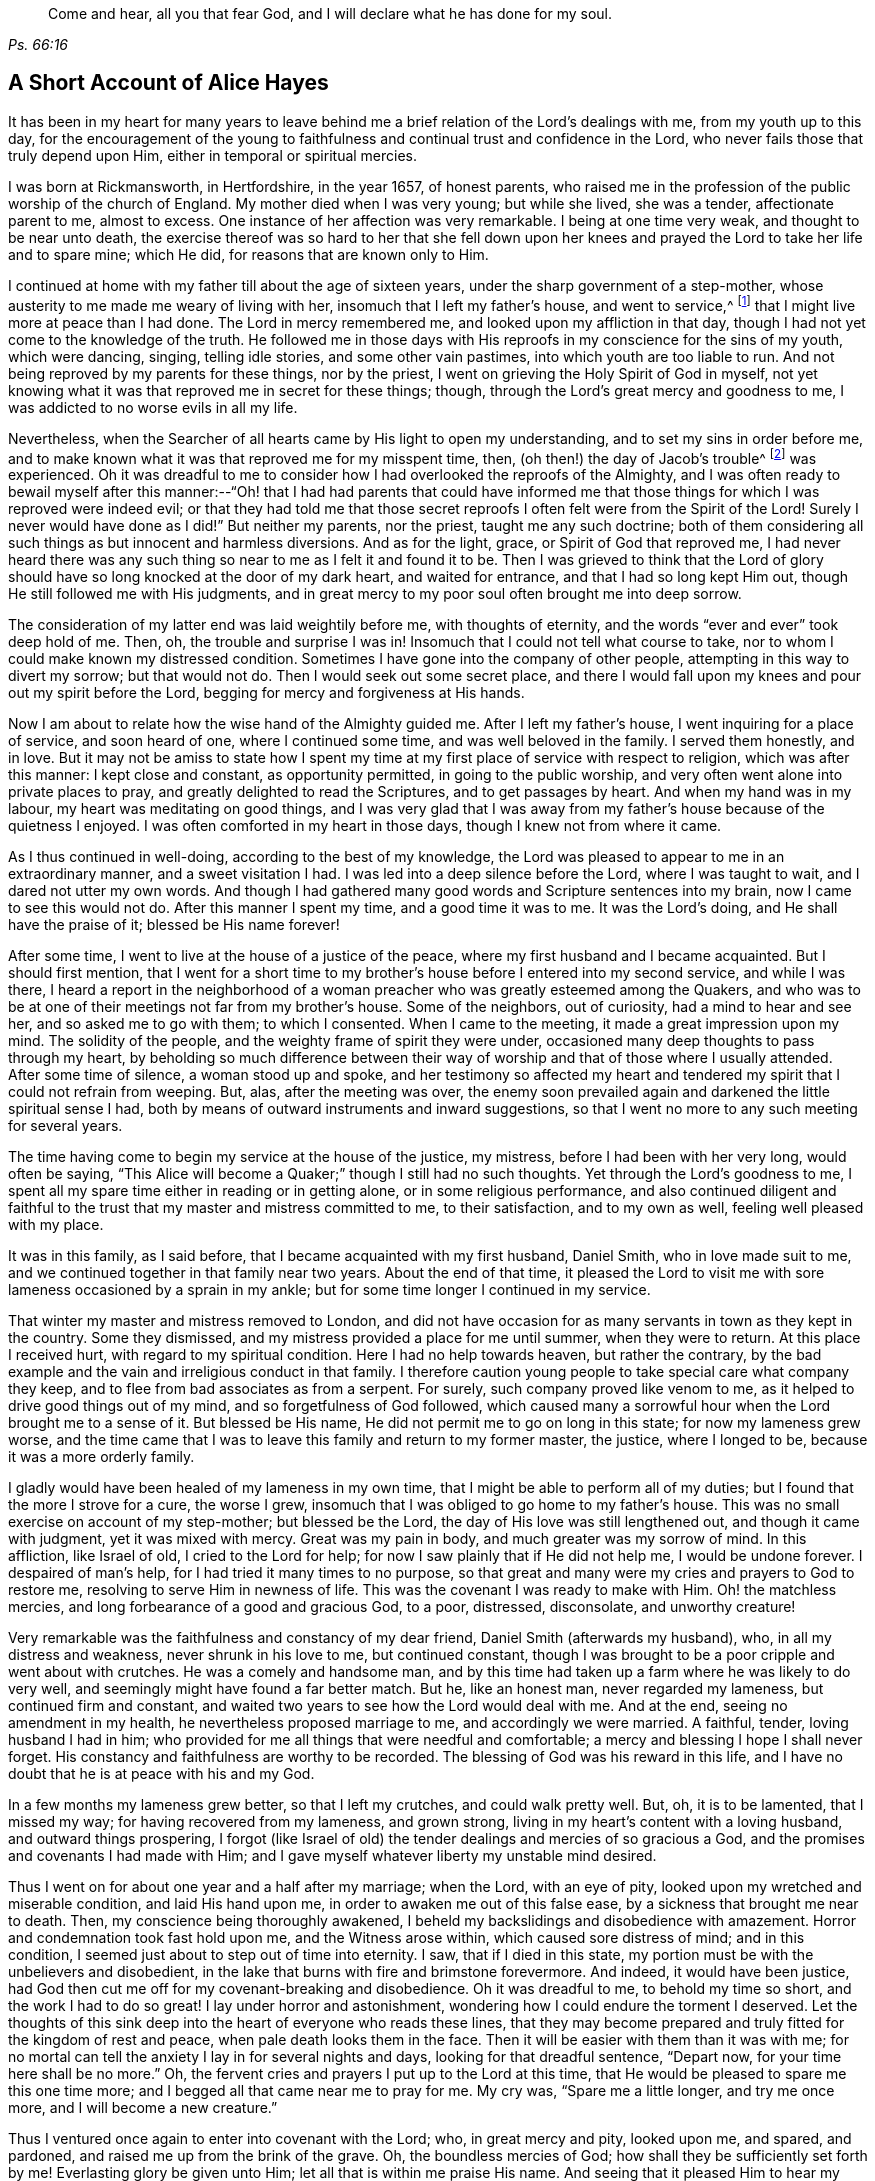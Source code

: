 [quote.epigraph, , Ps. 66:16]
____
Come and hear, all you that fear God, and I will declare what he has done for my soul.
____

== A Short Account of Alice Hayes

It has been in my heart for many years to leave behind me
a brief relation of the Lord`'s dealings with me,
from my youth up to this day,
for the encouragement of the young to faithfulness
and continual trust and confidence in the Lord,
who never fails those that truly depend upon Him,
either in temporal or spiritual mercies.

I was born at Rickmansworth, in Hertfordshire, in the year 1657, of honest parents,
who raised me in the profession of the public worship of the church of England.
My mother died when I was very young; but while she lived, she was a tender,
affectionate parent to me, almost to excess.
One instance of her affection was very remarkable.
I being at one time very weak, and thought to be near unto death,
the exercise thereof was so hard to her that she fell down upon
her knees and prayed the Lord to take her life and to spare mine;
which He did, for reasons that are known only to Him.

I continued at home with my father till about the age of sixteen years,
under the sharp government of a step-mother,
whose austerity to me made me weary of living with her,
insomuch that I left my father`'s house, and went to service,^
footnote:[Young, unmarried women at this time would often bind themselves under contract
for a number of years as a servant or governess in large private families,
in order to assist the heads of the household with various domestic duties,
and with the upbringing and education of their children.]
that I might live more at peace than I had done.
The Lord in mercy remembered me, and looked upon my affliction in that day,
though I had not yet come to the knowledge of the truth.
He followed me in those days with His reproofs in my conscience for the sins of my youth,
which were dancing, singing, telling idle stories, and some other vain pastimes,
into which youth are too liable to run.
And not being reproved by my parents for these things, nor by the priest,
I went on grieving the Holy Spirit of God in myself,
not yet knowing what it was that reproved me in secret for these things; though,
through the Lord`'s great mercy and goodness to me,
I was addicted to no worse evils in all my life.

Nevertheless, when the Searcher of all hearts came by His light to open my understanding,
and to set my sins in order before me,
and to make known what it was that reproved me for my misspent time, then,
(oh then!) the day of Jacob`'s trouble^
footnote:[Jeremiah 30:7]
was experienced.
Oh it was dreadful to me to consider how I had overlooked the reproofs of the Almighty,
and I was often ready to bewail myself after this manner:--"`Oh! that I had had parents
that could have informed me that those things for which I was reproved were indeed evil;
or that they had told me that those secret reproofs
I often felt were from the Spirit of the Lord!
Surely I never would have done as I did!`"
But neither my parents, nor the priest, taught me any such doctrine;
both of them considering all such things as but innocent and harmless diversions.
And as for the light, grace, or Spirit of God that reproved me,
I had never heard there was any such thing so near to me as I felt it and found it to be.
Then I was grieved to think that the Lord of glory should
have so long knocked at the door of my dark heart,
and waited for entrance, and that I had so long kept Him out,
though He still followed me with His judgments,
and in great mercy to my poor soul often brought me into deep sorrow.

The consideration of my latter end was laid weightily before me,
with thoughts of eternity, and the words "`ever and ever`" took deep hold of me.
Then, oh, the trouble and surprise I was in!
Insomuch that I could not tell what course to take,
nor to whom I could make known my distressed condition.
Sometimes I have gone into the company of other people,
attempting in this way to divert my sorrow; but that would not do.
Then I would seek out some secret place,
and there I would fall upon my knees and pour out my spirit before the Lord,
begging for mercy and forgiveness at His hands.

Now I am about to relate how the wise hand of the Almighty guided me.
After I left my father`'s house, I went inquiring for a place of service,
and soon heard of one, where I continued some time, and was well beloved in the family.
I served them honestly, and in love.
But it may not be amiss to state how I spent my time
at my first place of service with respect to religion,
which was after this manner: I kept close and constant, as opportunity permitted,
in going to the public worship, and very often went alone into private places to pray,
and greatly delighted to read the Scriptures, and to get passages by heart.
And when my hand was in my labour, my heart was meditating on good things,
and I was very glad that I was away from my father`'s
house because of the quietness I enjoyed.
I was often comforted in my heart in those days, though I knew not from where it came.

As I thus continued in well-doing, according to the best of my knowledge,
the Lord was pleased to appear to me in an extraordinary manner,
and a sweet visitation I had.
I was led into a deep silence before the Lord, where I was taught to wait,
and I dared not utter my own words.
And though I had gathered many good words and Scripture sentences into my brain,
now I came to see this would not do.
After this manner I spent my time, and a good time it was to me.
It was the Lord`'s doing, and He shall have the praise of it; blessed be His name forever!

After some time, I went to live at the house of a justice of the peace,
where my first husband and I became acquainted.
But I should first mention,
that I went for a short time to my brother`'s house
before I entered into my second service,
and while I was there,
I heard a report in the neighborhood of a woman preacher
who was greatly esteemed among the Quakers,
and who was to be at one of their meetings not far from my brother`'s house.
Some of the neighbors, out of curiosity, had a mind to hear and see her,
and so asked me to go with them; to which I consented.
When I came to the meeting, it made a great impression upon my mind.
The solidity of the people, and the weighty frame of spirit they were under,
occasioned many deep thoughts to pass through my heart,
by beholding so much difference between their way
of worship and that of those where I usually attended.
After some time of silence, a woman stood up and spoke,
and her testimony so affected my heart and tendered
my spirit that I could not refrain from weeping.
But, alas, after the meeting was over,
the enemy soon prevailed again and darkened the little spiritual sense I had,
both by means of outward instruments and inward suggestions,
so that I went no more to any such meeting for several years.

The time having come to begin my service at the house of the justice, my mistress,
before I had been with her very long, would often be saying,
"`This Alice will become a Quaker;`" though I still had no such thoughts.
Yet through the Lord`'s goodness to me,
I spent all my spare time either in reading or in getting alone,
or in some religious performance,
and also continued diligent and faithful to the trust
that my master and mistress committed to me,
to their satisfaction, and to my own as well, feeling well pleased with my place.

It was in this family, as I said before, that I became acquainted with my first husband,
Daniel Smith, who in love made suit to me,
and we continued together in that family near two years.
About the end of that time,
it pleased the Lord to visit me with sore lameness occasioned by a sprain in my ankle;
but for some time longer I continued in my service.

That winter my master and mistress removed to London,
and did not have occasion for as many servants in town as they kept in the country.
Some they dismissed, and my mistress provided a place for me until summer,
when they were to return.
At this place I received hurt, with regard to my spiritual condition.
Here I had no help towards heaven, but rather the contrary,
by the bad example and the vain and irreligious conduct in that family.
I therefore caution young people to take special care what company they keep,
and to flee from bad associates as from a serpent.
For surely, such company proved like venom to me,
as it helped to drive good things out of my mind, and so forgetfulness of God followed,
which caused many a sorrowful hour when the Lord brought me to a sense of it.
But blessed be His name, He did not permit me to go on long in this state;
for now my lameness grew worse,
and the time came that I was to leave this family and return to my former master,
the justice, where I longed to be, because it was a more orderly family.

I gladly would have been healed of my lameness in my own time,
that I might be able to perform all of my duties;
but I found that the more I strove for a cure, the worse I grew,
insomuch that I was obliged to go home to my father`'s house.
This was no small exercise on account of my step-mother; but blessed be the Lord,
the day of His love was still lengthened out, and though it came with judgment,
yet it was mixed with mercy.
Great was my pain in body, and much greater was my sorrow of mind.
In this affliction, like Israel of old, I cried to the Lord for help;
for now I saw plainly that if He did not help me, I would be undone forever.
I despaired of man`'s help, for I had tried it many times to no purpose,
so that great and many were my cries and prayers to God to restore me,
resolving to serve Him in newness of life.
This was the covenant I was ready to make with Him.
Oh! the matchless mercies, and long forbearance of a good and gracious God, to a poor,
distressed, disconsolate, and unworthy creature!

Very remarkable was the faithfulness and constancy of my dear friend,
Daniel Smith (afterwards my husband), who, in all my distress and weakness,
never shrunk in his love to me, but continued constant,
though I was brought to be a poor cripple and went about with crutches.
He was a comely and handsome man,
and by this time had taken up a farm where he was likely to do very well,
and seemingly might have found a far better match.
But he, like an honest man, never regarded my lameness, but continued firm and constant,
and waited two years to see how the Lord would deal with me.
And at the end, seeing no amendment in my health,
he nevertheless proposed marriage to me, and accordingly we were married.
A faithful, tender, loving husband I had in him;
who provided for me all things that were needful and comfortable;
a mercy and blessing I hope I shall never forget.
His constancy and faithfulness are worthy to be recorded.
The blessing of God was his reward in this life,
and I have no doubt that he is at peace with his and my God.

In a few months my lameness grew better, so that I left my crutches,
and could walk pretty well.
But, oh, it is to be lamented, that I missed my way;
for having recovered from my lameness, and grown strong,
living in my heart`'s content with a loving husband, and outward things prospering,
I forgot (like Israel of old) the tender dealings and mercies of so gracious a God,
and the promises and covenants I had made with Him;
and I gave myself whatever liberty my unstable mind desired.

Thus I went on for about one year and a half after my marriage; when the Lord,
with an eye of pity, looked upon my wretched and miserable condition,
and laid His hand upon me, in order to awaken me out of this false ease,
by a sickness that brought me near to death.
Then, my conscience being thoroughly awakened,
I beheld my backslidings and disobedience with amazement.
Horror and condemnation took fast hold upon me, and the Witness arose within,
which caused sore distress of mind; and in this condition,
I seemed just about to step out of time into eternity.
I saw, that if I died in this state,
my portion must be with the unbelievers and disobedient,
in the lake that burns with fire and brimstone forevermore.
And indeed, it would have been justice,
had God then cut me off for my covenant-breaking and disobedience.
Oh it was dreadful to me, to behold my time so short, and the work I had to do so great!
I lay under horror and astonishment, wondering how I could endure the torment I deserved.
Let the thoughts of this sink deep into the heart of everyone who reads these lines,
that they may become prepared and truly fitted for the kingdom of rest and peace,
when pale death looks them in the face.
Then it will be easier with them than it was with me;
for no mortal can tell the anxiety I lay in for several nights and days,
looking for that dreadful sentence, "`Depart now, for your time here shall be no more.`"
Oh, the fervent cries and prayers I put up to the Lord at this time,
that He would be pleased to spare me this one time more;
and I begged all that came near me to pray for me.
My cry was, "`Spare me a little longer, and try me once more,
and I will become a new creature.`"

Thus I ventured once again to enter into covenant with the Lord; who,
in great mercy and pity, looked upon me, and spared, and pardoned,
and raised me up from the brink of the grave.
Oh, the boundless mercies of God; how shall they be sufficiently set forth by me!
Everlasting glory be given unto Him; let all that is within me praise His name.
And seeing that it pleased Him to hear my petition, and to raise me up again,
and to give me a little strength,
the remembrance of my former state seized upon me daily,
and called for the performance of my vows and promises to become a new creature.

And now I began, according to the best of my knowledge,
to live according to the following manner: Morning and evening I failed not to pray,
and to read the Scriptures and other books which I believed to be good ones,
constantly going to the public worship when able.
I also resolved to be very mindful of my words and actions,
and to act justly before all men.
And I saw I must walk very humbly before the Lord, in order to become a new creature;
for He let me see that it was holiness He called for at my hands,
and that it was my duty to persevere therein, not for a day, a week, a month, or a year;
but if I would be saved, I must hold out to the end.^
footnote:[Matthew 10:22,24:13; Mark 13:13]

Notwithstanding I set myself strictly to observe the aforementioned performances,
many months had not passed over my head before I found a
very strange alteration and operation in me,
the like I had never felt before.
The foundation of the earth within me began to be shaken,
and it was strange and bewildering to me.
I had hoped that now being found in the aforesaid practices,
I would have witnessed peace and comfort; but behold, I found the contrary!
Instead of peace, came trouble and sorrow, wars and commotions.
I feared that my condition was such, that there had never been one like it,
not then understanding that "`the messenger of the covenant was
coming to His temple,`" even He whom my soul had been seeking;
and that He must sit there, that is, in my heart,
"`as a refiner with fire and as a fuller with soap,`"^
footnote:[Malachi 3:1-3]
to clear His own place, which was defiled by the usurper,
who had taken up his habitation there too long.
Oh, it was a long time indeed that the Lord of life and glory was kept out of His habitation,
for an entrance into which He had waited and knocked nearly twenty years;
during which time I had accumulated much fuel for the fire,
and much work for the refiner,
whose skillful as well as merciful hand preserved me in the furnace.
The bad part in me was so great, and the good so small,
that I thought all would perish together;
for the heat of that fire in my heart was great and terrible, so that, like David,
I was ready to say, "`My bones are all out of joint;`"^
footnote:[Ps. 22:14]
and in the depth of my distress, the enemy was very strong with his temptations.
But oh, the kindness of God to me in that day,
"`for then did help come in the time of need.`"^
footnote:[Hebrews 4:16]
The old adversary was strong, and not willing to lose his habitation,
nor have his goods spoiled; but Christ, the stronger Man, overcame him in due time,
and cast him out; and blessed be God, in a good measure He also spoiled his goods.
The strugglings that I felt in those times I hope will never be forgotten;
and my desire is that these lines of experience may (and I do believe they will) be
of service to some poor distressed traveller who may have to walk in the same steps.

I thought,
that if I had met with a written account of any that had gone through such trials,
it would have been some help to me.
I searched the Scriptures from one end to the other, and read several books,
but I thought none could fully speak to my state.
The third chapter of Lamentations, many of the Psalms,
and the seventh chapter of the Romans did somewhat affect me at times,
whereby a little hope would arise in the thought that the writers
of these books had passed through something like it.
But oh, the bitter whisperings of Satan, and the thoughts that passed through my mind,
were such as my very soul hated!
Yet such were the suggestions of the enemy, that he would charge these upon me,
as if they were my own.
But the Lord, in His own due time,
gave me to see "`that he was a liar from the beginning.`"^
footnote:[John 8:44]

Indeed, had not a secret hand of power supported me in this my bewildered state,
I had surely fainted, and laid down in the depth of despair.
Day and night were alike to me; there was no fleeing from the presence of the Lord,
or from His righteous judgments which pursued me and were now poured upon the transgressing
nature in me which had long continued in its place and taken deep root.
Now the refiner`'s fire was made very hot, in order to burn up the dross and the tin.
Oh, happy is the man or woman who abides the day of His coming;
for sure I am that "`His fan is in His hand,`" and if men will but submit when He appears,
He will thoroughly do that for them which no other can do, namely,
"`purge the threshing floor,`"^
footnote:[Matthew 3:12]
which is man`'s heart, where all the chaff is to be burnt.

This is the baptism that does people good.
May the Lord bring thousands more through this inward experience
in order to prepare an offering to God in righteousness;
for nothing short of this will do, or stand in the great and notable day of the Lord.

After this manner did the Almighty (in great lovingkindness) deal with me,
for His judgments were mixed with mercy to one so unworthy.
And as I continued in patience, resolving to press forward towards the mark,
various were the inward states I passed through.
Yet by the assistance of the light of Christ (without which,
I had surely fallen in the vast howling wilderness,
where so many dangers did attend) I came to witness, under the Gospel dispensation,
what Israel of old passed through while in the land of Egypt and by the Red Sea;
for I experienced their travels in the depths,
with their coming up on the banks of deliverance,
and likewise their travels through the great and terrible wilderness,
where there were fiery serpents and scorpions,
and a drought wherein they could find no water, as in Deuteronomy 8:15.

Marvelous it is to think,
that I could ever be preserved through the diversity of these states,
and this without the assistance of any outward instrument, which, blessed be God,
many now have.
For at this time I was still under the hireling teachers,
to whom I very frequently resorted,
and I would happily have settled under them if I could have found peace.
I was constant in my attendance at the steeple-house; but sorrowful I went in,
and sorrowful I came out, week after week, and month after month,
seeking the living Lord among the dead forms and shadows, but not finding Him there.

And of course it was so with me,
for I lacked the true knowledge of the Lord Jesus Christ,
whom my very soul desired more than any outward enjoyment.
I was grieved at my very heart in that day to behold
the barrenness of both priest and people.
I looked for some fruits of sobriety, especially in the time of worship;
but I saw some were light and airy, with an appearance of pride;
others were rude and careless; and some were sleeping.
And there was so little solidity, that I was often ready to say to myself,
"`Is there no people that serve the Lord better than these?`"
For I observed with sorrow that they would be talking of
their farms and trades until they came to the very door,
and then again as soon as they came out; which I thought not right.
But still I continued under my exercise, grievously weighed down and bowed in my spirit,
wishing in the morning that it were evening, and longing in the evening for morning.
Indeed, so great was the horror I lay under, that I often wished I had never been born.

But it was not long before I came to witness some tenderness spring up in my heart,
which had been so long hard.
I could weep in the sense of my lost and undone state;
but I still knew not where to look or wait for the appearance of Christ,
though I had felt all these inward workings and strivings.
And when I felt a little ease or comfort, I felt it within; for indeed,
_there_ was my grief and my wound.
But I knew not that God was so near me,
nor understood who it was that conveyed comfort to my soul.
I thought that God was only in the heavens above the skies;
for the Scriptures were still a sealed book to me,
and I did not know that He could be so near to me as, by His light,
to let me see the outgoings of my mind, and the very thoughts and intents of my heart.
Nevertheless, at times I felt a little warmth in my heart,
accompanied by a breathing to God in these words: "`Oh Lord, make me one of Your fold,
a sheep of Your pasture!`"
These cries to God, with little else, passed through my heart for many months;
for this was the first good desire that He begot
in me after He led me through judgment for sin.
Then the light, or good Spirit of Christ (which is one),
let me see plainly that I was not in fellowship with His flock.
Therefore the cry remained, "`Lord, make me one of Your fold,
a sheep of Your pasture;`" for as yet I did not see who they were,
nor where they were gathered.

But as I continued under these exercises,
the Lord was pleased to make known to me His people, after many mournful nights and days.
But indeed, this proved a great cross to me,
and I went through great sufferings before I could
submit to be counted a fool among the people of God,
with whom I now have true unity, and I bless God for the privilege.

If any should question, and say,
"`How did you come to have these people shown to you by the Lord, as you say?`"
I will give you this true answer, in much simplicity and integrity of heart.
As I continued under the aforesaid exercise, it frequently ran through my mind,
"`Go to the Quakers;`" as intelligibly to my understanding
as if I had heard an outward voice.
But I was not hasty to give up to this motion,
fearing and doubting lest it should be the enemy
of my soul seeking to deceive and beguile me,
and lead me into error;
and so I continued attending the public worship of the church of England.
At last I could find no peace or comfort there, but still the voice followed me, saying,
"`Go to the Quakers;`" Nevertheless I continued to linger for the aforesaid reasons.
Then that passage came into my mind from the tenth chapter of the Acts of the apostles,
concerning Cornelius, who had continued a long time in prayers and alms,
and an angel from God was sent to direct him to send for Simon Peter,
who would tell him what to do.
These Scriptures opened plainly in my mind; but notwithstanding this,
I reasoned within myself, saying in my heart:--"`As for Cornelius,
I know an angel directed him; but as for me, what do I see?
I only hear, as it were, a voice within me saying,
'`Go to the Quakers,`' and I may be deceived if I heed it.`"
So I strove against the motions of the Spirit of Truth,
not knowing I was under that dispensation wherein God now "`speaks to us by His Son,`"^
footnote:[Hebrews 1:2]
in the hearts of His people.

Yet such was the mercy and love of God to me,
that in this time of my ignorance and infancy,
He was pleased in great mercy to follow me;
so that I can truly say that I witnessed the Scripture to be fulfilled where it says,
"`In the day of Your power, Your people shall be made willing.`"^
footnote:[Ps. 110:3]
It was no less than the power of God that constrained me
to go and hear what sort of doctrine was preached by them,
for I had never but once heard any of those people preach,
and that was five or six years before.
And after long struggling and reasoning, I inquired for a Quaker`'s meeting,
and was informed of the place and day.
I went to it, not acquainting anybody where I was going,
nor had I opened my condition to anyone, nor could I. When I came to the meeting,
there I saw a small number of people waiting upon the Lord,
and after some time a servant of God stood up and declared
such things as I had never before heard from anyone,
whereby my present state was fully spoken to; and I could set my seal to it,
that it was the truth.
The power that attended the testimony reached to the witness of God in my heart;
and a zeal for Him was raised within me,
by the hopes that were begotten through the preaching of the Word of truth.

When the meeting was over, I went away with joy and gladness of heart,
and my understanding was in some measure opened.
A measure of faith was also raised in me that the Lord still had regard unto me,
seeing that my condition had been so plainly opened by a handmaid of the Lord,
whom I had never seen before.
The Lord alone knew my condition at that time;
and as I continued faithful to what He made manifest unto me,
it pleased the Almighty One to make bare His powerful arm for my deliverance
through the many and various exercises that I met with for the Gospel`'s sake.

Soon after I received the truth,
I met with many sorts of enemies which the old adversary raised up;
but forever blessed be the God of my life,
He gave me power and dominion over my inward enemies,
and delivered me also from the outward ones.

My attendance at meetings coming to be known, both in my family and neighborhood,
the devil stirred up some wicked instruments in order to set my husband against me.
My dear husband, who had been so tender and loving to me all our days till now,
grew very unkind, and his love turned into hatred and contempt.
This was very hard for me to bear from one whom I so dearly loved;
but it seemed good to the Lord so to allow it, in order to try me,
whether I loved anything more than Him.
Sometimes when I went to dress myself to go to meeting,
my husband would take away my clothes; but this mattered little to me,
and I would go with whatever I had; so he soon left off this practice.
Many other trials I met with from him, which I think not proper to mention.
But one very close trial he put me to was this: he being pretty cool in his temper,
spoke very seriously to me after this manner;
"`I have now come to a resolution in my own mind what to
do if you do not leave off going to the Quakers.
I will sell all that I have, pay everyone what I owe them, and go and leave you.`"
This struck close to my very life; but then the saying of Jesus came into my mind:
"`He that loves anything more than Me, is not worthy of me.`"^
footnote:[Matthew 10:37]
Here I was brought to the very proof, whether I loved Christ Jesus best, or my husband;
for one of the two must have the preeminence in my heart.
Indeed the time had come for the full proof of my love to God,
whether I could leave father and mother, brothers and sisters, yes,
and a husband that I had loved more than all, for Christ and the Gospel`'s sake.
This is a trial which none can know, but those who experience the same;
for these relations are very near to the heart, and without an invisible support,
the soul cannot hold up under such trials.
But those whose hearts are true to God,
being sanctified and made clean by the washing of regeneration,
are enabled to deny themselves, not only of unlawful things,
but also of the dearest lawful things, for Christ`'s sake and the Gospel`'s.

My husband waited for my answer to what he had proposed,
and after some time of weighing the thing in my spirit, I said,
with a true concern upon my heart: "`Well, husband, if it must be so,
I cannot help it;`" explaining to him that I could not, in compliance to him,
let go of what I had found in God through faith in
His Son who had come to save me from my sins;
nor could I refrain from going to worship God among the people whom He had so
visibly and so fully satisfied me that He acknowledged to be His followers,
and among whom I had felt and witnessed His presence.
Everlasting praises be given to His name,
because when hopes had been raised in me that through faith in
the Son of God my sins would be pardoned for His name`'s sake,
I could not let go of my Savior for the love of a husband,
though nothing else in this world was so dear to me.
The Lord permitted him to inflict many a sore trial upon me,
which were like wormwood and gall to me during the time they lasted.
But I received them as from the Lord`'s hand in kindness,
in order to try how constant I would be in my dependence upon Him alone,
when all in this world that were near and dear to me had turned against me; yes,
father and mother, brothers and sisters; but nothing came so near to me as my husband.

When I truly came to take up the cross for Christ`'s sake,
I met with persecution of various sorts;
but that of the tongue was the hardest for me to bear, and a large share of that I had,
with many cruel mockings.
But thanks forever be to that power who upheld me through grievous abuse, false reports,
belittling, and slighting.
The very remembrance thereof bows my heart and humbles my spirit
in the sense of the kindness of God to me in that day,
who enabled me with patience to go through all the clamor of their tongues,
till it pleased the Lord to remove many of my persecutors and slanderers out of my way,
some of whom I may have occasion to mention.

It being spread about that I had turned Quaker, the priest of the parish,
whose name was John Berrow, having heard of it, came to give me a visit.
Among the rest of his discourse and reasonings with me,
he was so bold as to venture to tell me that the Quakers denied the Scriptures,
and the resurrection, and the man Christ Jesus who died outside the gates of Jerusalem;
and that they only believed in a Christ that was within them.
To this I answered, "`No, they do not say so; nor do they preach such doctrine.`"
To which he replied, "`It may be that they do not yet, until they have got you.
You do not discern their hook, or their gilded pill.
It is a dangerous doctrine they hold, and damnable heresy they are in.`"
To this I only replied, "`If they deny Christ,
I will never be a Quaker;`" and so he went his way.
And after much labour both of body and mind, in searching the Scriptures,
and comparing their doctrines and principles therewith,
I found this priest to be a false accuser.

Some years after this,
I found a weighty concern upon my spirit to go to his public place of worship,
and to charge him with this falsehood in order to vindicate the professors of the truth,
and to clear my own conscience.
I shall afterwards have more occasion to mention this event;
but shall now proceed to say something concerning those instruments before hinted at,
who were the authors of much disturbance to my dear husband, and of great exercise to me.

A cook-maid that lived with the justice whose servant I formerly was,
and a servant maid of my own, being both of a bad spirit,
cared not what lies they made and reported of me.
But the Lord made known their wickedness, and my innocency, in His own time.
My maid, by her stories and deceitful conduct in the justice`'s family,
thought to have preferred herself there,
knowing it pleased the justice`'s wife to hear stories
concerning me because of her dislike for the Quakers.
But in less than six months after she went from me, she was found to be a thief,
and ran out of the parish, and I never saw her more.
As for the cook-maid, she in a very short time came to much poverty,
and I afterwards often relieved her.

Two others were very sour to me, namely, the justice`'s wife and my husband`'s mother.
The two maids before mentioned had so filled them with bitter unkindness towards me,
that they very much troubled my husband, setting him against me.
The justice`'s wife especially caused me to go through great difficulties.
However, this lasted not long, for in a few months after I was convinced of the truth,
she went to London, where she stayed some time.
And when the time of her intended return had come,
and a coach was provided to fetch her home, death struck her,
and she was brought home dead.

My husband`'s mother being very full of wrath and bitterness towards me,
I tried to pacify her by entreaty,
and by acquainting her a little with some of my exercises explaining
to her that I did not go to the Quakers in a stubborn mind,
or in self-will, nor with any ill design of ruining my husband, as some reported.
But when I began to speak these things to her, she flew into a bitter passion,
grievously reproaching me, saying I would be the ruin of her child, meaning my husband.
I could by no means bring her into any moderation, nor would she hear what I had to say,
but departed from me expressing herself in much anger after this manner:
"`I will not endure you any more!`"
She went home, where she soon fell sick and died,
and was buried in less than a week`'s time.

But the enemy soon stirred up another, my husband`'s step-father.
He came one time to our house, full of prejudice against me,
and brought a great book with him, and then sat down.
My husband soon came in, and they both set upon me, reproaching the Quakers.
I attempted to go outdoors, but my husband prevented me,
for he placed himself by the door to hinder my going out.
In those days I could not talk or contend much for the truth; but blessed be the Lord,
I was made willing to suffer for it many ways; but that which was hardest for me to bear,
was from my husband, whom I loved as my own life.
We had not then been married above two years, so that if God had not upheld me,
I would certainly have fainted.

My husband not permitting me to go out as I intended,
the great book was laid upon the table, and they said to me,
"`If you need a book to read,
here is one for you to look into;`" and they urged me to read it.
I took their book, and read awhile to myself, but I soon shut it and would read no more,
for I saw that it had been written by an adversary of the truth.
I then took up the Bible in my hand,
and the first place I cast my eye upon was that passage in the Psalms, where it is says,
"`It is better to trust in the Lord than to put confidence in man; yes,
it is better to trust in the Lord than to put confidence in princes.`"^
footnote:[Ps. 118:9]
Oh, the comfort I felt in reading these words!
It was more to me than any outward treasure, for I found my strength renewed,
and patience was given me to bear all, and to suffer quietly.

My father-in-law used many bitter expressions, saying that if he were my husband,
he would never endure it, insinuating that he would leave me;
my husband being then present,
and having himself before threatened me with the same thing.
Then my husband`'s step-father began to curse and swear,
for which I could not forbear reproving him (in the plain language).
But this so enraged him that he was like a madman, cursing and saying;
"`Do not '`thee`' and '`thou`' me!`"
And in a bitter manner, he said, "`A Quaker, away with you!
If you had been anything else--had you been a Baptist,
and gone to hear them every day of the week--it had not been so bad as this.
But a Quaker!`"
And again: "`If you will not turn from your religion, I will buy a chain,
and chain you to that maple tree that stands in the pasture;
and there you shall be glad to turn for hunger.`"
More might be mentioned, which I omit for brevity`'s sake.
My poor husband said not much at that time,
but only kept me within doors to see and hear what his step-father could do with me.
But blessed be the Lord, these things did not move me.
So let all be encouraged to trust in that ancient
arm of power that never failed in time of need,
nor ever will fail those who have a single eye to His glory.

It was not long before the Lord brought them both to a sense of their error;
for the next time they met,
my father-in-law told my husband he was very sorry for what he had said and done to me,
and that he would never do so again.
And indeed, he never spoke to me in that way again,
but ever after was very loving and moderate to me.
In time, such an impression was made upon him,
that he became very moderate and respectful to all Friends with whom he conversed.
Afterwards my dear husband`'s love to me returned,
and he continued to the end of his life a loving and tender husband,
and an indulgent father to our children.
And through the Lord`'s goodness to him,
he was convinced that it was the truth for which I suffered;
and I do believe he died in the faith, and is at rest with his God; for which,
and all His mercies, let all that is within me give Him the praise.

Having been made an experiential witness of the dealings of the Lord,
and passed through several states,
it pleased the Lord to make me instrumental in His
hand to speak a word in season to others,
both in public and in private; and in my obedience to the motion of the Spirit of God,
I found peace, strength, and encouragement to persevere.

But I may first make a little observation concerning
the deceitful spirit by which John Berrow,
the priest of the parish of Watford, was led, which I beheld to my grief and sorrow.
I felt a concern come upon my spirit to go and reprove him publicly in his worship house,
for his false accusations--as that the Quakers denied the Scriptures,
and the resurrection, and the man Christ Jesus that died outside the gates of Jerusalem,
and that they only believed in a Christ within them--as well as for his going from house
to house in order to discourage well-inclined people from going to Quaker`'s meetings.
For he found the interest of many people declining from him;
as at that time a good thing was stirring among many in that place,
and people were inquiring after the kingdom of heaven.

For these reasons,
I found a great concern upon my spirit that the way
of the Lord and His people might not be misrepresented,
and that the honest inquirer might not be turned out of the way.
As this had rested long and weightily upon my spirit,
I often cried to the Lord to enable me to faithfully
discharge what I saw He required at my hand.
The concern was weighty, and I was not hasty,
lest I should be found running before I was sent.
I therefore waited patiently to be fully satisfied in the matter,
not only a day or a week, but many months; and as my concern grew heavier upon me,
I at last gave up to it, begging the Lord to be with me,
and to give me a full commission for so weighty a service.
It pleased the Lord to confirm me in this thing several ways;
notwithstanding (like poor Gideon of old) I presumed to prove and try the Lord once more.
So I said in my heart: "`Oh Lord, if You will be pleased to send Your servant,
Francis Stamper, to this town tomorrow, then I shall be confirmed.`"

I had not told anybody what I felt the Lord had laid upon me to do,
and it pleased Him to grant me my request.
On the next day, which was the 31st of the eighth month, 1696, when meeting time came,
and Friends were going, Francis Stamper was not among them;
but I had faith to believe he would come.
As I was going to meeting with some Friends,
I said to them that I would go back and wait for Francis Stamper;
at which some of them smiled, knowing he had just returned home from a long journey.
I had waited but a little time before he came, and I very well remember his words: "`Oh,
how has my spirit been dragged here!
I was late last night at London, but must go to Southgate.`"
I took good notice of his words,
but said nothing to him of my concern until after the meeting;
when coming to a Friend`'s house, I told him what I had to do,
and I asked him if he would go with me.
To this he answered, after weighing the thing in himself, "`I will go with you.`"

In the afternoon we both went to the steeple-house,
and sat down in the row opposite the priest,
and waited till he had finished his sermon and prayer.
Then I stood up, and said to the priest, "`Neighbor Berrow, I have a question to ask you,
and I do desire you and this assembly to hear me.`"
But he would not stay, and hastened out, without hearing what I had to say.
Seeing him go out so hastily, I turned to the people and said:
"`John Berrow came to me and said that the Quakers
would tell me that I must deny the man Christ Jesus,
who died outside the gates of Jerusalem,
and that I must believe only in a Christ that was within me.`"
And I bore this testimony to all present at that assembly, saying,
"`We do acknowledge the Scriptures;
and do say and believe that there is no other name given under heaven,
whereby any can be saved, but the name of Jesus Christ,
who died outside the gates of Jerusalem, and was buried, and rose again the third day,
and now sits at the right hand of God,
glorified with the same glory which He had with the Father before the world began.`"
Then I stopped, and Francis Stamper stood up,
and would have said something to the people by way of advice;
but one of the churchwardens with some others, came and compelled us both to go out.
I stepped upon one of the seats, and acquainted the people,
that we would have a meeting that evening at our meetinghouse,
where all who were so inclined might come; and blessed be God,
a large and good meeting it was,
where the glorious presence of the Most High was with us.
And that faithful servant, Francis Stamper, had good service for his God that evening,
as also at many other times in these parts,
where there was great openness among the people, and many were convinced.
In a fresh and lively remembrance of this faithful servant of the Lord,
the following testimony springs in my heart to leave behind me.

[.embedded-content-document.testimony]
--

[.letter-heading]
Alice Hayes`' Testimony concerning Francis Stamper

Francis Stamper was a man given up and faithful to God in his day;
who ran to and fro on the earth for God`'s honor and the good of souls, rising early,
and lying down late.
He was industrious in God`'s vineyard and harvest-field,
for the Lord had made him a skillful and laborious workman,
and a valiant soldier who feared not the great and potent adversary.
Eminent was the power which did attend this man of God, my friend and brother.

I esteem it a mercy from the Lord that I had the privilege
of being well acquainted with him in the service of truth,
as well as in meetings.
I, with many thousands more, have been refreshed under his living testimonies,
which have dropped upon the tender plants like dew,
or the small rain that nourishes the tender blades.
Oh, the remembrance of it often affects my heart,
and the Lord greatly blessed his labour of love;
for by the power that attended his ministry, many were turned "`from darkness to light,
and from the power of Satan to God.`"^
footnote:[Acts 26:18]

He was a man of a tender spirit, and though not advanced in years,
he was as a nursing father.
Many are witnesses how ready and willing he was, upon all occasions,
to go at any season to visit those who were in distress, either in body or mind,
having a word suitable to their various conditions.
And often at these times, the broken heart was bound up,
and the sin-sick soul was encouraged.

Great was the sorrow and mourning at his decease,
many feeling the loss of such an instrument; but not as without hope.
My hope is firm in the living God,
and I have faith to believe that He will raise up to himself more
witnesses and faithful laborers in the place of those He has been
pleased to remove and take to Himself out of this evil world,
as He has done with this servant who has gone in peace,
and has entered into that rest which God has prepared for the righteous.

In the close of this short testimony for my dear
friend and fellow-laborer in the work of the ministry,
I must say: it is of the Lord, and He is worthy to do whatever He pleases.
All that He does is well done, whether He gives or takes away,
blessed be His name forevermore.

[.signed-section-signature]
Alice Hayes.

--

After the Lord had tried me with exercises of various sorts,
He was pleased to prove me further by persecution for tithes,
both in the spoil of my goods and by imprisonment.
I was taken from my farm and family, having five fatherless children,
and was committed to Alban`'s jail,
where I was kept a prisoner about thirteen or fourteen weeks,
and had many pounds`' worth of goods taken from me
in corn and cattle by the priest and impropriator,
because for conscience-sake I could not (in this
day of the Gospel) pay to support their worship,
nor that anti-christian yoke of tithes.
A testimony lives in my heart,
to encourage all those who are convinced of God`'s truth to be faithful in this matter,
and in all things which the Spirit of Jesus Christ shows them to be evil.

I mention my sufferings, not in a boasting way, but for the encouragement of the weak;
for He that bore up my head under all my trials and exercises will bear
up every sincere and honest soul that desires faithfully to do His will.
I bless God in my very heart that He has counted
me worthy to suffer for His name`'s sake;
and truly I can say,
He never permitted any exercise to attend me where He did not also
assist me with power and patience to go through it.
And His word I have witnessed to be fulfilled, that He has been a husband to me,
and a father to my fatherless children.

It is my desire that all, both rich and poor,
may be faithful to God in all His requirings.
But oh, as it was of old, so it is now,
that unfaithfulness makes the work go on slowly and the journey more tedious.
But, blessed be God,
there is a small remnant who are fully given up to follow their true Shepherd,
Christ Jesus, who has come in the power of His Spirit, and is revealed in a remnant,
who are thereby enabled to stand as witnesses for
God against all hireling preachers and time-servers.^
footnote:[A time-server is one who adapts or conforms his religious
opinions and conduct to the prevailing custom of the times,
or to comply with the present ruling powers.]
For the purpose of God is to set His Son on the top of all hills, mountains of show,
and shadows of religion.
It is my belief, that by the assistance of that grace which comes by Christ Jesus,
many more will be raised to bear witness to the free ministry of the Lamb of God.
And happy, yes, thrice happy, will everyone be, who serves God with all his heart,
and with all his outward substance too, if He calls for it.
Oh, let no one withhold anything that the Lord requires, but remember,
"`The earth is the Lord`'s, and the fulness thereof;
and the cattle on a thousand hills are His,`"^
footnote:[Ps. 24:1, Ps. 50:10,]
and He knows what we need.
If a time of stripping from these outward enjoyments is permitted,
it is but for the trial of our faith.
Oh, that not even one who is thus deeply tried will faint or distrust the Lord,
for His "`care and His eye is over the righteous,
and His ear is open to their prayers.`"^
footnote:[1 Peter 3:12]
And as all come to trust in His name, the God of Israel will care for them,
and appear in a way and by a means they do not imagine.
So He will be found to be "`a God near at hand,
and a present help in every needful time.`"
Therefore, let all that fear His name trust in Him; "`for life is more than food,
and the body is more than clothing;`"^
footnote:[Luke 12:23]
and to everyone that trusts in Him, He will give life for the soul,
and bread for the body; as He has done for me in a wonderful manner.

[.asterism]
'''

The greatest part of the foregoing account was written some years ago;
and having since that time seen much of "`the wonders of the Lord in the deep,`"^
footnote:[Ps. 107:24]
I find a concern upon my mind to add something as the Lord shall enable,
for the encouragement of my offspring, for whom I travail in spirit,
and also for all the babes and lambs of God,
and for the mourners in Zion who travel on under heavy burdens.
For the sake of these,
I am made willing to say a little more of the kindness
of God to the workmanship of His hand,
and to call others to faithfulness from a deep sense of the need there is for it.
And I may say, in great lowliness of spirit, that I have no might of my own, nor power,
nor ability, but what He shall be pleased to give me.
And let nothing be attributed to that monster, self,
which too often appears both in preachers and writers,
and proves like the "`fly in the perfumer`'s ointment.`"^
footnote:[Ecclesiastes 10:1]
I do heartily pray that I may wash my hands in innocency,
and be preserved clean from this fault; and that God alone,
who is the Author of all good,
may have the praise from me and from every creature that has breath.
Wonderful have been His favors and mercies to me above many--one
half of which I am not able to set forth.

What I have seen and felt this year, 1708, is unutterable,
being a year wherein I was led into the depths and
beheld much of the wonders of the Lord,
more abundantly than I am able to express;
nor indeed do I as yet see it required at my hand.
Therefore I shall only give the Lord His praise, and admire His wonderful doings,
for I can truly say, "`it is marvelous in my eyes.`"^
footnote:[Ps. 118:23; Matthew 21:42]

When very weak in body,
I have been led by the Spirit into the low valley of deep humility.
Surely, as there is a coming into nearer communion with Christ the Lord,
there will be a very great abasement in the creature,
and all flesh will be brought to silence in His presence, that His voice may be heard,
and His movements seen in His temple with that majesty wherein He appears.
Oh, excellent it is, and very glorious to behold!
That my soul may continually dwell before the Lord is what
(with great humility and tears) I beg of His bountiful hand.
In the living faith that crowns with victory,
I have a hope in me that as I continue in well-doing to the end, for His Son`'s sake,
I shall arrive at the desired port and haven of rest,
where all the righteous sing hallelujah forevermore.

It pleased the Lord to make known His truth to me about the year 1680,
by that servant and handmaid of the Lord, Elizabeth Stamper;^
footnote:[The sister of Francis Stamper.]
and without boasting, I can truly say that from that time to this,
I have been very careful to obey His holy mind and
will as it has been made manifest to me.
And for the encouragement of others unto faithfulness, I can say that I have not,
since I knew the Lord, been one day without His presence--whether more or less--so that,
blessed be God, there has been no complaining in my streets.
For I have said, and still say, that if there were no future reward,
yet the present comfort of obedience is a sufficient encouragement
to the children of men to fear God and keep His commandments.
Those who do so, will live thereby; that is,
they will live by the life of the Son of God;
for He has indeed come that we may have life,
and it is through obedience that the abundance of His life is known.
And this great kindness of God to mankind is not by any merits of our own,
but of His great mercy and for His Son`'s sake.
Through His precious blood we have all these great benefits which
do accrue to both soul and body in our submission to His yoke,
and in learning of Him, who is the pattern in every age.

Moses, in the mount, did His work according to the pattern, by the wisdom of our God.
David, His servant, gave orders unto his son Solomon and the elders,
how to carry on and build that great house which was glorious in its time.
But how much more glorious is this dispensation of
light and grace which shines from the Son Himself,
the express image of the Father, into our hearts; whereby we may now see our way,
and follow the pattern, and not stumble where so many others have fallen!
Some have stuck immovably in forms and in outward shows of good things,
which were but shadows,
because they will not come to the substance or pattern that is made known by the Spirit,
who is sufficient to teach all things necessary for eternal salvation.
Therefore, if men will stumble here,
it must be because "`they love darkness rather than light,`"^
footnote:[John 3:19]
and in their hearts they prefer to remain spiritually in Egypt, a slave under Pharaoh,
rather than to come to where light and good are to be enjoyed.

Oh, what shall be said to stir up the sons of men,
that they may be awakened and no longer sleep in the bed of ignorance?
Arise, and come away to the school of Christ,
who is this pattern of whom I have been speaking!
He has given a measure of His own pure Spirit to everyone that they may profit thereby,
and learn to read inwardly, and ask so as to receive.
For whatever is asked in faith, and in the measure of His Spirit,
will surely be answered in His own time.
And as all times and seasons are in His hands, so He, in His wisdom,
knows when it will be best to deliver the creature out of trouble,
and bring honor to His own name, who is worthy of all praise;
for He is an all-seeing God, and no affliction or trouble can be hidden from Him.
Yet He must be sought unto and waited upon; and they that know Him will trust in Him.
Truly, these know Him to be "`a God at hand,`"^
footnote:[Jeremiah 23:23]
and "`a present help in the needful time,`"^
footnote:[Ps. 46:1]
as my soul has witnessed.
Glory to His worthy name forevermore.

Oh, you into whose hands these lines may come, be earnest for your soul`'s welfare,
while health and strength of body are afforded.
Seek God with all your hearts,
that you may come to the knowledge of the truth as it is in Jesus Christ,
and witness an acquaintance with Him by waiting on him frequently.
Then, when the time of weakness takes hold upon you, and no worldly means will avail,
you will know the angel of His presence to stand by you till death.
This will be more joy than ten thousand worlds at that hour.
Oh, the strength of His love!
Surely the love of God is to the children of men,
that they may prize their time while they have it,
and make all things ready that appertain to eternal life.
This is to fulfill the purpose of our having a being in this world, namely,
to glorify God, and to "`work out our own salvation with fear and trembling,`"^
footnote:[Philippians 2:12]
which must be done, if ever, in the time afforded unto men in this world.

Therefore be wise, you children of men, and come and learn of Christ.
Follow Him; for He has gained the victory,
and has all power in heaven and earth committed to Him.
Resolve, by the help of His grace, to follow on wherever He will lead you; for assuredly,
He will give you power to tread upon scorpions,
and to keep every foul spirit under your feet.
And in your obedience you will learn to be watchful in the light,
by which you may see every appearance of evil.
Resist it by the assistance of the Spirit, and give it no entertainment.
Remember that you are soldiers under the banner of the unconquered Captain, Christ Jesus,
who has always stood by His own in every age,
so that in faithfulness they went out of this world,
though many have sealed with their blood their testimonies for our God and the Lamb,
who was their Captain, and who brought them off the stage of this world in victory,
bearing His mark.

Oh, why would any not follow the Lord, who can help both outwardly and inwardly,
all who stand for Him and the honor of His name?
For indeed, His name is a tower of safety,
which has stood in power against all the instruments that the devil
has raised up in every age to afflict the children of God!
In every dispensation the evil have troubled the good; yes,
the lion still seeks to tear the lamb, and the wolf hunts for his evening prey.
But glory be to God, the true Shepherd is known, and His power is still felt,
in which all the righteous have trusted to this day.
And the living can now say,
"`His power is the same as it was in the beginning--a canopy over the righteous,
and a safe hiding-place in times of trouble, when instruments of cruelty are let loose,
and the greedy do mischief.`"

Such as swear, lie, cheat, commit adultery, or lead a life in any other evil,
let me prevail upon you to repent and forsake the evil of your ways,
and the sins that so easily ensnare you.
Do the devil`'s drudgery no longer; for he is a bad master,
and the wages that he gives are such as he will receive for his own doings.
Therefore, all you who are at a distance from God by reason of evil,
put it far away from you by a true and timely repentance,
that you may know what it is to be washed with the water of regeneration,^
footnote:[Titus 3:5]
and cleansed from sin by the blood of the Lamb.
Thus you will witness the renewings of His favor,
which will be as the balm of Gilead that will thoroughly heal your wound,
and make you strong and fit for the service of Christ our Lord.
He is the best Master that ever a man or woman served, and He gives eternal life.
But all who come to Him "`must believe that He is
a rewarder of those that diligently seek Him,`"^
footnote:[Hebrews 11:6]
and they cannot serve two masters.
They must renounce the devil, their old master, and all his works,
together with the pomps and vanities of this world.
And, like good soldiers,
they must follow the Captain of their salvation in all perseverance,
through good report and bad report, and keep to the standard--the Spirit of Truth.
If you do this, then you may pray to the Giver for whatever you stand in need of;
let it be bread for the soul or the body, or for faith, hope, courage,
the armor of light, or whatever else your need may be.
Take courage and ask,
and you shall receive double comfort for all the troubles
you undergo for Christ and the Gospel`'s sake.
And in exchange for the life which you have lost (which you had in vanity and evil),
you shall find a life that exceeds it a hundred fold
in peace and inward joy by the Holy Spirit.
Submit to the will of God, who has called you with a high calling,
that you should hear His Son and obey Him in all things unto the end.
Then be good soldiers like that blessed apostle who "`fought the good fight,
and kept the faith.`"^
footnote:[2 Timothy 4:7]
Oh, faithful soldiers, carry on, and be not fearful or fainthearted,
for a woe attends such as these; but be valiant and zealous for truth on the earth,
according to that knowledge which God shall give you.
Be found improving your talents, whether you were given five, two, or one;
however small it may be.
For if your hearts are seasoned with the grace of God,
your delight will be in His treasury,
and you will witness an increase in that which will do you good in the end of your warfare,
whether it be long or short.

If you walk in faithfulness, all will end well.
God`'s care over His children and people is the same in every age.
I am a witness of it, though a poor worm and an unprofitable servant;
for if I have obeyed His command, it is but what was, and is, my reasonable duty.
The Scriptures are verified where it is said; "`His eye is over the righteous,
and His ear is open to their cry;`"^
footnote:[Ps. 34:15]
for He is the God and Father of mercies,
and He delights to meet with His own to do them good.
He takes no pleasure in afflicting the children of men,
any further than to bring them into subjection to His Son,
that thereby they may come to know the state of sonship,
and learn submission to His heavenly will.
His will is that all men everywhere repent, and come to the knowledge of the truth,
and be saved with an everlasting salvation--saved both from sin itself,
and from the wrath due to the same.
This is freedom indeed, to be made free by the Lord of all power, who said to the Jews,
"`If the Son makes you free, then you are free indeed.`"^
footnote:[John 8:36]

Oh, that men would strive for this freedom,
and believe in the sufficiency of that grace that has come by Jesus Christ,
and appears in the heart to convince of sin in its first budding!
By the strength of this grace, sin may be crushed like a viper`'s egg,
and be cast out by the assistance of the Spirit, which is one with the grace of God.
The effect of the grace and the coming of Jesus is indeed to save people _from_ their sins;
and all who are willing to be His,
and to believe that He has all power committed to Him in heaven and earth,
and has the victory over the world, the flesh, and the devil--to these, I say,
He can and does give power.
Stronger is He that is in us (that is,
Christ by His Spirit) than he that is in the world;^
footnote:[1 John 4:4]
and Jesus is more powerful to save, than the devil is to compel men to sin;
for he can only tempt.
Yielding to his temptation brought misery upon our first parents;
and yielding is the cause of misery still.

The second Adam, the Lord from heaven, the Restorer of mankind,
did not say that we would not be tempted,
nor that we would be free from the enemy`'s assaults in the earth;
for here the usurper "`goes to and fro,`"^
footnote:[Job 1:7; 1 Peter 5:8]
and has his food--the earth and the dust thereof.
He that was so bold as to approach and tempt the Lord of glory,
will no doubt assail His followers.
And the Lord, knowing well what we would meet with here,
advised and counseled all "`to watch and pray, lest we enter into temptation;`"^
footnote:[Matthew 26:41]
which is as if He had said, "`If anything that is evil troubles you, touch it not;
but pray to Me and I will assist you;`" so that it is the Lord who works this deliverance.
God must have the praise, who alone is worthy; for His own works praise Him,
being wonderfully made manifest in this age of the
world after so long and dark a night of apostasy.
Blessed be God, who is the Spirit of light and of purity,
and has now eminently broken forth by His Son to
enlighten the children of men in the heart.
His Spirit and great power has been stronger than the power of darkness,
pulling down and spoiling the works of the old adversary, yes,
and binding and casting him out.
And He is fitting His creation together for a heavenly building,
to be as a stone or a pillar in this His latter house,
which God is building of living stones, rejected indeed by the worldly wise of this day,
but approved of God, who is the Chief Corner Stone and Lord of all.

We read of some of old who said, "`What shall we do that we may work the works of God?`"
And the answer (by One who well knew) was: "`This is the work of God,
that you believe in Him whom God has sent.`"
Oh, it is a matter of sorrow to think that men and women should be so slow
of heart to believe in the Son of God in His spiritual appearance within!
But blessed be God, a remnant has believed, and thereby these can cry "`Abba,
Father,`" because He has done that in them, and for them,
by the operation of His mighty power, which no other could do.
By this we know that the Son of God has come and has given us an understanding,
that we may know Him that is true, even "`Christ in us, the hope of glory.`"^
footnote:[Colossians 1:27]
This is as an anchor, sure and steadfast, that has never failed when the wind blew,
or the rain descended, and floods of affliction swelled high.
No, no, it has never failed, for the foundation is a tried one,
a rock immoveable in every age.
All that have built upon it, and so continued, have stood fast and sure;
while those who have built upon sand have suffered
great loss when time has come to an end,
and their foundation has been tried.
Oh, it will be dreadful to go out of time into eternity in the displeasure of a long-provoked,
yet patient and just God, who will be just in all His ways,
and render to all foolish virgins, sandy builders, and slothful servants,
a reward according to their doings, even that sentence pronounced in the Scripture;
"`Depart from Me, you workers of iniquity, I know you not.`"^
footnote:[Luke 13:27]

It makes my heart melt within me to think how dismal a state it is to be banished
from the presence of a glorious God who long strives with men by His good Spirit.
But how is it to be lamented, that far too many have refused the offers of His love,
and have chosen their own ways, and hated to be reformed!
Therefore, great will be the condemnation of such,
and dreadful will be the worm that gnaws when they consider how their time is over,
and that all means of grace are gone.
Then these shall see how they have missed the favor of a good God
by choosing their own ways and doing their own works.
Oh, the lost time!
Oh, the loss of the field, and the treasure also!
Therefore, far better is it to mind the work of God,
that by faith in the Son you may witness Him "`to work all your works in you,
and for you, of His own good pleasure.`"^
footnote:[Isaiah 26:12; Philippians 2:12-13; Hebrews 13:21]
There is nothing for man to boast or glory in.
He is only to be pliable as the clay in the hand of the potter,
till he is made a vessel to His praise.
"`God has no delight in the death of him that dies,
but rather that men should obey His commands and live;`"^
footnote:[Ezekiel 18:32]
or surely, He would not set life and death, good and evil, before them, and say,
"`Choose life.`"^
footnote:[Deuteronomy 30:19]
This seems to render it very plain, that there is a choice for mankind,
and an offer of salvation while in this world;
so that men and women may choose life by believing in Christ;
or they may refuse it by unbelief, which leads from God and the Lord Jesus,
into death and darkness.

But blessed be God, who has brought a remnant to the knowledge of His light,
and to obedience as well.
These are made living witnesses of the sufficiency of His grace,
like the apostle of old who, in great buffetings and temptations,
found grace to be effectual;
though we find he had once been in a state where he cried out, "`Oh,
wretched man that I am, who shall deliver me from the body of this death?`"^
footnote:[Romans 7:24]
And again, "`I am carnal, sold under sin.`"^
footnote:[Romans 7:14]
This was a mournful state with Paul for a season, when sorrow possessed his heart,
and he cried out to God who was able to help him.
And in due time he came to witness the sufficiency
of His grace to bring him out of that state,
and to know a better condition, so that he could say,
"`There is therefore now no condemnation to those who are in Christ Jesus,
who walk not according to the flesh, but according to the Spirit;
for the law of the Spirit of life in Christ Jesus
has made me free from the law of sin and death.`"^
footnote:[Romans 8:1-2]
Oh, the blessed freedom that came to believers in that early day by Jesus Christ.
And blessed be God, it is the same in this day as it was then.
For this grace, which has come by Jesus Christ,
does not only enlighten men and women to let them see their sinful condition,
but also gives power to the soul to come out of captivity.
And so long as their is faithfulness in the creature,
the sufficiency of grace is still witnessed to lead
from one degree of strength to another.

Therefore all have reason to thank God as the apostle did, and to say,
"`In Him there is no variation, or shadow of turning.`"^
footnote:[James 1:17]
For indeed, He is the same as ever He was to all who believe and follow Christ Jesus.
And every faithful follower of Jesus is enabled to say (and
that not boastingly) that revelation has not ceased,
nor is the Gospel hidden, except to those who are lost because of unbelief,
and who will not turn or believe in the light of Christ
and its sufficiency--these must lie down in sorrow.
And to all who assert that there is no state of redemption
from sin to be experienced on this side of the grave,
crying out that they are "`full
of putrefied sores,`" and "`have no soundness in them,`"^
footnote:[Quotations from the liturgy of the Church of England]
these are sad complaints indeed!
But how can it be otherwise while they contend for the devil`'s kingdom, which is sin,
darkness, and confusion?
Oh therefore, let me prevail with all to be reconciled to God by believing in His Son,
whom He has appointed Heir of all things, and who is an Advocate indeed,
by and through whom you may find acceptance.
And blessed be the Lord,
there is a remnant of living witnesses who have believed
in the power of His inward appearance,
in which there is victory obtained over the world, the flesh, and the devil.
Oh happy are the souls that can thus believe in His name;
for these shall be baptized with Christ`'s own baptism--even
the baptism of the Holy Spirit and fire;
that is,
His Spirit and Word entering into their hearts as
a fire against every appearance of evil,
to burn it up and destroy it in its first appearance.

Oh! that the children of men would be wise and fear God,
and call upon His name while the door of mercy is open, that their souls may live.
For this I heartily pray, because I have tasted of the good Word of God,
and have known something of the power of the world to come.
And having tasted both of His mercy and His judgment,
I can do no less than invite and entreat all to be
faithful to the Lord and all of His requirings;
so that, in the winding up of all things,
God may have the praise (who is everlastingly worthy),
and our poor souls may find a joy and comfort that no one else can give or take away.

[.asterism]
'''

Some time after being convinced of the truth in the year 1680,
Alice Hayes was called forth into the work of the ministry,
and concerned to visit the churches in several parts of England.
She also travelled through Holland into Germany, as far as Frederickstadt,
and there had excellent service for the Lord.
Many were reached and convinced by her ministry,
it being in the demonstration and power of the Spirit.
About the year 1712, she moved from Hertfordshire and came to settle in Tottenham,
and Friends felt true unity with her both with respect
to her innocent and exemplary life and conduct,
and also her gift in the ministry,
in which she was made very serviceable for the encouragement
of Friends to faithfulness in every branch of their testimony.

Being at the Yearly Meeting in London, in the year 1720, she was taken ill;
but her love being strong to her Friends there, she stayed some days,
and then returned to her house at Tottenham,
where she grew weaker and weaker until she quietly departed this life like a lamb.
During the time of her sickness she gave much good advice and counsel to her family,
as also to others who came to visit her,
dropping many sweet comments regarding her comfortable enjoyment of the Lord`'s presence;
some of which follow.

At one time a Friend of Tottenham coming to visit her, and others coming in, she said,
"`Oh, love one another, and may the Lord make you a living people unto Himself,
and preserve you in perfect love and unity.
I am,`" said she, "`in perfect love to all people.`"
She then desired Friends to "`give her up freely to her God;`" saying,
"`I am willing to die, and I hope it will not be long.
But, oh, I desire to go exactly in the Lord`'s time.
And all that I desire is that the Lord`'s presence may be continued unto me,
and then I fear not the awful hour of death.
My God is my resurrection and my glory.
He is my strength and my refuge, and I am thoroughly resigned to His will;
and in but a little time my soul shall sing praises
to the Lord on mount Zion with all the redeemed,
out of the reach of trouble.`"

Some Friends having come to visit her at another time,
she broke forth in a tender frame of spirit, and said, "`I now wait upon my God;
and He is a God of everlasting lovingkindness,
and has been good to my soul all my life long.`"
She then said, "`Friends,
do not put off making your peace with Him till you come to a dying bed.
There is enough to do now to labour under the afflictions of the body;
I would not be without the favor of God now for all the world.
May the Lord, the God of Abraham, of Isaac, and of Jacob, my God and your God, bless you,
and be a God to you in all your trials, for He has been so to me;
a sufficient helper in times of trouble.`"

Several young people being with her at another time, she tenderly advised them, saying,
"`Be good, and serve God faithfully,
and do not put off the great work of your day to the end;
but timely prepare for your dying hour, that you may have oil in your lamps,
and be in readiness whenever that time shall come.
It has been the joy of my heart to go to meetings, and to meet with the Lord there.
But oh, much more joy will it be to my soul to meet with Him in heaven,
and to have a place in His kingdom.
Through mercy, I am under no terror of death, but am in true peace.
Blessed be my God forever, His goodness is exceeding large.
I would like to praise Him for His goodness, but I am very weak; and I desire,
if it be His will, not to see the light of another day, for my affliction is great;
but let all be in His own time.`"
She then broke forth in prayer, requesting that her passage might be made easy,
and desiring to be supported under her affliction which at times was very sharp.
Yet she bore all with great patience, looking to the Lord, her comforter,
under the deepest provings, and often saying, "`Oh, Lord Jesus, receive my spirit,
for I long to be with You my Savior; yet let me not offend You,
but patiently wait Your time.`"

A few days before her death,
some Friends of Tottenham sat down to wait upon the Lord God with her.
His love was largely manifested and sprung up as a fresh spring;
and after a Friend had been led forth in supplication, she broke forth and said,
"`Oh the love!
This is love that may be felt!
My God, your goodness is wonderful,
and my soul praises You for the overflowing of Your love
at this time;`" with many more sweet and heavenly expressions.
She tenderly acknowledged the kindness of her friends in their visit,
and took leave of them in brokenness of spirit, desiring that "`the Lord be with you,
and strengthen you to be valiant for His truth,
and to keep your meetings in His name and His power;`" saying, "`Oh,
what comfortable times we have often had in our weekday meetings!
How have our cups overflowed with the love of our heavenly Father!`"
After this, she exhorted all "`to abide in the unity of the Spirit of Christ,
every member keeping in their proper place,
being concerned for the honor of truth in maintaining good order in the church.`"

At another time, near her end, she requested that those around her,
when they should see her taking her final breaths,
be very still and inward with the Lord in their spirits,
praying that she would have an easy passage.
She then added, "`All will be well.
I am going home.
I am going home.
I am done with the world, and all that is in it.
But pray that the Lord may pour out His Spirit upon a young generation,
that they may serve Him in cleanness of heart.`"
She then said, "`I have fought the good fight,
and shall obtain the crown immortal;`" adding "`My beloved is mine, and I am His.
He is my all in all.
Into your arms, Lord Jesus Christ, I offer up my soul and spirit.`"
The last words she was heard to say (her voice being soft) were,
"`The Lord my God will help me.`"

She departed this life the 8th day of the seventh month, 1720,
aged about sixty-three years, and was buried the 13th of the same,
in Friends`' burying-ground, at Winchmore-hill.
